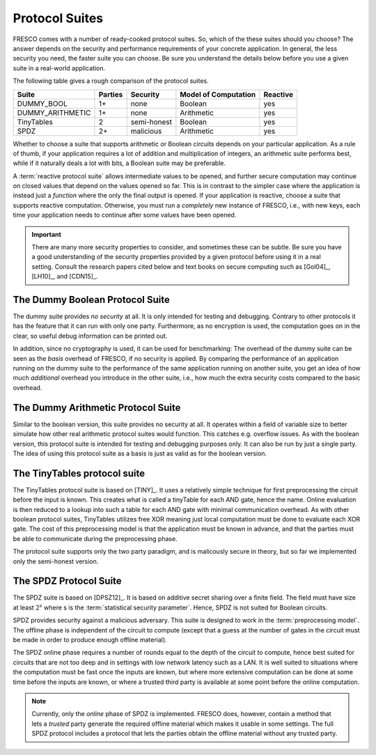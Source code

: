 
Protocol Suites
===============

FRESCO comes with a number of ready-cooked protocol suites. So, which
of the these suites should you choose? The answer depends on the
security and performance requirements of your concrete application. In
general, the less security you need, the faster suite you can
choose. Be sure you understand the details below before you use a
given suite in a real-world application.

The following table gives a rough comparison of the protocol suites.

================== =======  =========== =====================  ========
Suite	           Parties  Security    Model of Computation   Reactive
================== =======  =========== =====================  ========
DUMMY_BOOL         1+	    none	Boolean  	       yes
DUMMY_ARITHMETIC   1+	    none	Arithmetic 	       yes
TinyTables         2	    semi-honest Boolean 	       yes
SPDZ	           2+	    malicious   Arithmetic 	       yes
================== =======  =========== =====================  ========

Whether to choose a suite that supports arithmetic or Boolean circuits
depends on your particular application. As a rule of thumb, if your
application requires a lot of addition and multiplication of integers,
an arithmetic suite performs best, while if it naturally deals a lot
with bits, a Boolean suite may be preferable.

.. The FRESCO standard library contains protocols that allow integer
   comparisons to be computed in arithemtic circuit suites and integer
   additions and multiplications to be done in Boolean circuit suites,
   but this comes at an additional overhead. TODO: Implement this in
   standard library.

A :term:`reactive protocol suite` allows intermediate values to be
opened, and further secure computation may continue on closed values
that depend on the values opened so far. This is in contrast to the
simpler case where the application is instead just a *function* where
the only the final output is opened. If your application is reactive,
choose a suite that supports reactive computation. Otherwise, you must
run a *completely* new instance of FRESCO, i.e., with new keys, each
time your application needs to continue after some values have been
opened.

..
    =====  =====  ======
       Inputs     Output
    ------------  ------
      A      B    A or B
    =====  =====  ======
    False  False  False
    True   False  True
    False  True   True
    True   True   True
    =====  =====  ======

..
    =====  =====
    col 1  col 2
    =====  =====
    1      Second column of row 1.
    2      Second column of row 2.
           Second line of paragraph.
    3      - Second column of row 3.

           - Second item in bullet
             list (row 3, column 2).
    \      Row 4; column 1 will be empty.
    =====  =====


.. important:: There are many more security properties to consider,
   and sometimes these can be subtle. Be sure you have a good
   understanding of the security properties provided by a given
   protocol before using it in a real setting. Consult the research
   papers cited below and text books on secure computing such as
   [Gol04]_, [LH10]_, and [CDN15]_.


.. _DUMMY_BOOL:

The Dummy Boolean Protocol Suite
--------------------------------

The dummy suite provides *no security* at all. It is only intended for
testing and debugging. Contrary to other protocols it has the feature
that it can run with only one party. Furthermore, as no encryption is
used, the computation goes on in the clear, so useful debug
information can be printed out.

In addition, since no cryptography is used, it can be used for
benchmarking: The overhead of the dummy suite can be seen as the
*basis* overhead of FRESCO, if no security is applied. By comparing
the performance of an application running on the dummy suite to the
performance of the same application running on another suite, you get
an idea of how much *additional* overhead you introduce in the other
suite, i.e., how much the extra security costs compared to the basic
overhead.

.. _DUMMY_ARITHMETIC:

The Dummy Arithmetic Protocol Suite
-----------------------------------

Similar to the boolean version, this suite provides no security at all. It
operates within a field of variable size to better simulate how other real
arithmetic protocol suites would function. This catches e.g. overflow issues. As
with the boolean version, this protocol suite is intended for testing and
debugging purposes only. It can also be run by just a single party. The idea of
using this protocol suite as a basis is just as valid as for the boolean
version. 

.. _TinyTables:

The TinyTables protocol suite
------------------------------

The TinyTables protocol suite is based on [TINY]_. It uses a relatively simple
technique for first preprocessing the circuit before the input is known. This
creates what is called a tinyTable for each AND gate, hence the name. Online
evaluation is then reduced to a lookup into such a table for each AND gate with
minimal communication overhead. As with other boolean protocol suites,
TinyTables utilizes free XOR meaning just local computation must be done to
evaluate each XOR gate. The cost of this preprocessing model is that the
application must be known in advance, and that the parties must be able to
communicate during the preprocessing phase.

The protocol suite supports only the two party paradigm, and is malicously
secure in theory, but so far we implemented only the semi-honest version. 

..
  //.. _BGW:
  
  The BGW Protocol Suite
  ----------------------
  
  Ben-Or, Goldwasser, and Wigderson were some of the first to come up
  with a general secure computation protocol [BGW88]_. The protocol
  suite we call BGW is a variant of this that provides security against
  a semi-honest adversary.
  
  The BGW suite is based on :math:`n`-out-of-:math:`t` Shamir sharings
  over a finite field [Sha79]_. The method for doing secure
  multiplications is due to a improvement proposed by Rabin shortly
  after [BGW88]_.
  
  The BGW suite offers :term:`information theoretic security` against a
  semi-honest adversary. BGW works for any finite field with :math:`n+1`
  elements or more, where :math:`n` is the number of parties. In
  particular, it is not suited for Boolean circuits. BGW has a
  configurable *threshold* parameter :math:`t` and can tolerate that up
  to :math:`t` of the players are corrupt. BGW is secure in the
  :term:`honest majority` setting which means that it must hold that
  :math:`t < n/2`. This, in turn, means that BGW must run with three or
  more players.
  
  The BGW suite requires a number of rounds equal to the depth of the
  circuit that is evaluated, and it is thus less suited for deep
  circuits and settings with high network latency than constant round
  protocols.


.. _SPDZ:

The SPDZ Protocol Suite
-----------------------

The SPDZ suite is based on [DPSZ12]_. It is based on additive secret
sharing over a finite field. The field must have size at least
:math:`2^s` where s is the :term:`statistical security
parameter`. Hence, SPDZ is not suited for Boolean circuits.

SPDZ provides security against a malicious adversary. This suite is
designed to work in the :term:`preprocessing model`. The offline phase
is independent of the circuit to compute (except that a guess at the
number of gates in the circuit must be made in order to produce enough
offline material).

The SPDZ online phase requires a number of rounds equal to the depth
of the circuit to compute, hence best suited for circuits that are not
too deep and in settings with low network latency such as a LAN. It is
well suited to situations where the computation must be fast once the
inputs are known, but where more extensive computation can be done at
some time before the inputs are known, or where a trusted third party
is available at some point before the online computation.

.. note:: Currently, only the *online* phase of SPDZ is
  implemented. FRESCO does, however, contain a method that lets a
  *trusted* party generate the required offline material which makes
  it usable in some settings. The full SPDZ protocol includes a
  protocol that lets the parties obtain the offline material without
  any trusted party.


..
    The LR15 Protocol Suite
    -----------------------

    This is an implementation of the protocol suite by Lindell and Riva
    and described in `this <http://eprint.iacr.org/2015/987.pdf>`_ paper.

    It is a two-party protocol secure against a malicious adversary. It
    is a *basic logic* factory.

    It is in the *SIMD* setting where *N* instances of the same circuit is
    to be executed in parallel, with different input. This is a practical
    setting that occurs when for instance evaluating many AES encryptions.

    In the LR15 suite there is a trade-off between the performance of the
    offline and the online phases: The more time and computation you are
    willing to spend offline, the faster online time you can get. This can
    be tuned via parameters.

    While LR15 allows the inputs to be known only in the online phase, the
    circuit to compute must be known during the offline phase. This is in
    contrast to, e.g., SPDZ where the circuit to compute can also remain
    unknown until the online phase.

    TODO: LR15 is not implemented yet. See `here
    <https://jira.alexandra.dk/browse/FRES-25>`_ for current status.
